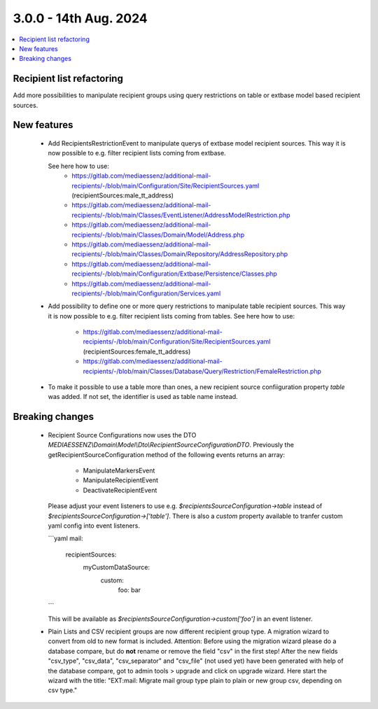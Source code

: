 3.0.0 - 14th Aug. 2024
======================


.. contents::
        :local:
        :depth: 3



Recipient list refactoring
--------------------------

Add more possibilities to manipulate recipient groups using query restrictions on table or extbase model based recipient sources.

New features
------------

 - Add RecipientsRestrictionEvent to manipulate querys of extbase model recipient sources. This way it is now possible to e.g. filter recipient lists coming from extbase.

   See here how to use:
    - https://gitlab.com/mediaessenz/additional-mail-recipients/-/blob/main/Configuration/Site/RecipientSources.yaml (recipientSources:male_tt_address)
    - https://gitlab.com/mediaessenz/additional-mail-recipients/-/blob/main/Classes/EventListener/AddressModelRestriction.php
    - https://gitlab.com/mediaessenz/additional-mail-recipients/-/blob/main/Classes/Domain/Model/Address.php
    - https://gitlab.com/mediaessenz/additional-mail-recipients/-/blob/main/Classes/Domain/Repository/AddressRepository.php
    - https://gitlab.com/mediaessenz/additional-mail-recipients/-/blob/main/Configuration/Extbase/Persistence/Classes.php
    - https://gitlab.com/mediaessenz/additional-mail-recipients/-/blob/main/Configuration/Services.yaml

 - Add possibility to define one or more query restrictions to manipulate table recipient sources. This way it is now possible to e.g. filter recipient lists coming from tables.
   See here how to use:
    - https://gitlab.com/mediaessenz/additional-mail-recipients/-/blob/main/Configuration/Site/RecipientSources.yaml (recipientSources:female_tt_address)
    - https://gitlab.com/mediaessenz/additional-mail-recipients/-/blob/main/Classes/Database/Query/Restriction/FemaleRestriction.php

 - To make it possible to use a table more than ones, a new recipient source confiiguration property `table` was added.
   If not set, the identifier is used as table name instead.

Breaking changes
----------------

 - Recipient Source Configurations now uses the DTO `MEDIAESSENZ\\Domain\\Model\\Dto\\RecipientSourceConfigurationDTO`.
   Previously the getRecipientSourceConfiguration method of the following events returns an array:

    - ManipulateMarkersEvent
    - ManipulateRecipientEvent
    - DeactivateRecipientEvent

   Please adjust your event listeners to use e.g. `$recipientsSourceConfiguration->table` instead of `$recipientsSourceConfiguration->['table']`.
   There is also a `custom` property available to tranfer custom yaml config into event listeners.

   ```yaml
   mail:
     recipientSources:
       myCustomDataSource:
         custom:
           foo: bar
   ```

   This will be available as `$recipientsSourceConfiguration->custom['foo']` in an event listener.

 - Plain Lists and CSV recipient groups are now different recipient group type. A migration wizard to convert from old to new format is included.
   Attention: Before using the migration wizard please do a database compare, but do **not** rename or remove the field "csv" in the first step!
   After the new fields "csv_type", "csv_data", "csv_separator" and "csv_file" (not used yet) have been generated with help of the database compare,
   got to admin tools > upgrade and click on upgrade wizard. Here start the wizard with the title: "EXT:mail: Migrate mail group type plain to plain or new group csv, depending on csv type."

